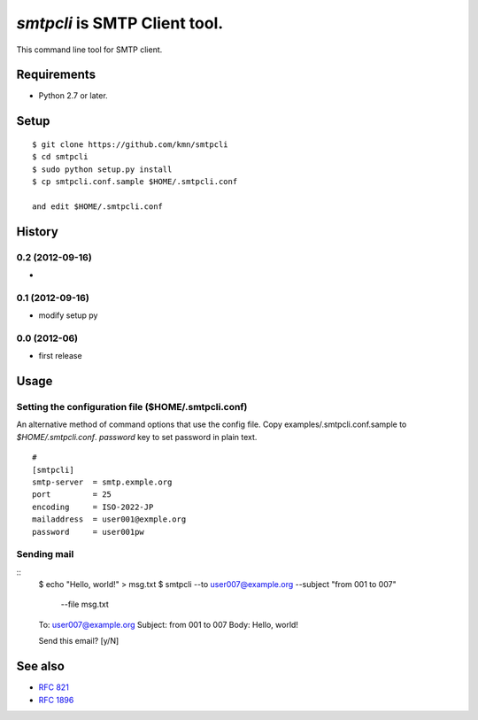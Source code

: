 ======================================
`smtpcli` is SMTP Client tool.
======================================

This command line tool for SMTP client.

Requirements
------------

* Python 2.7 or later.


Setup
-----
::

   $ git clone https://github.com/kmn/smtpcli
   $ cd smtpcli
   $ sudo python setup.py install
   $ cp smtpcli.conf.sample $HOME/.smtpcli.conf
 
   and edit $HOME/.smtpcli.conf

History
-------

0.2 (2012-09-16)
~~~~~~~~~~~~~~~~
*

0.1 (2012-09-16)
~~~~~~~~~~~~~~~~
* modify setup py

0.0 (2012-06)
~~~~~~~~~~~~~~~~
* first release


Usage
-----

Setting the configuration file ($HOME/.smtpcli.conf)
~~~~~~~~~~~~~~~~~~~~~~~~~~~~~~~~~~~~~~~~~~~~~~~~~

An alternative method of command options that use the config file.
Copy examples/.smtpcli.conf.sample to `$HOME/.smtpcli.conf`. `password` key to set password in plain text.
::

   # 
   [smtpcli]
   smtp-server  = smtp.exmple.org
   port         = 25
   encoding     = ISO-2022-JP
   mailaddress  = user001@exmple.org
   password     = user001pw

Sending mail
~~~~~~~~~~~~~~~~~~~~

::
   $ echo "Hello, world!" > msg.txt
   $ smtpcli --to user007@example.org  --subject "from 001 to 007" \
     --file msg.txt

   To: user007@example.org
   Subject: from 001 to 007
   Body: Hello, world!

   Send this email? [y/N] 


See also
--------

* `RFC 821  <http://tools.ietf.org/html/rfc821.html>`_
* `RFC 1896 <http://tools.ietf.org/html/rfc1869.html>`_
